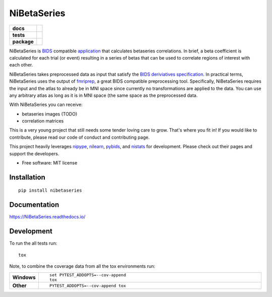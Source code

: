 ============
NiBetaSeries
============

.. start-badges

.. list-table::
    :stub-columns: 1

    * - docs
      - |docs|
    * - tests
      - | |travis|
        | |codecov|
    * - package
      - | |version| |wheel| |supported-versions| |supported-implementations|
        | |commits-since|

.. |docs| image:: https://readthedocs.org/projects/nibetaseries/badge/?version=latest
    :alt: Documentation Status
    :target: https://nibetaseries.readthedocs.io/en/latest/?badge=latest
    

.. |travis| image:: https://travis-ci.org/HBClab/NiBetaSeries.svg?branch=master
    :alt: Travis-CI Build Status
    :target: https://travis-ci.org/HBClab/NiBetaSeries

.. |codecov| image:: https://codecov.io/github/HBClab/NiBetaSeries/coverage.svg?branch=master
    :alt: Coverage Status
    :target: https://codecov.io/github/HBClab/NiBetaSeries

.. |version| image:: https://img.shields.io/pypi/v/nibetaseries.svg
    :alt: PyPI Package latest release
    :target: https://pypi.python.org/pypi/nibetaseries

.. |commits-since| image:: https://img.shields.io/github/commits-since/HBClab/NiBetaSeries/v0.1.0.svg
    :alt: Commits since latest release
    :target: https://github.com/HBClab/NiBetaSeries/compare/v0.1.0...master

.. |wheel| image:: https://img.shields.io/pypi/wheel/nibetaseries.svg
    :alt: PyPI Wheel
    :target: https://pypi.python.org/pypi/nibetaseries

.. |supported-versions| image:: https://img.shields.io/pypi/pyversions/nibetaseries.svg
    :alt: Supported versions
    :target: https://pypi.python.org/pypi/nibetaseries

.. |supported-implementations| image:: https://img.shields.io/pypi/implementation/nibetaseries.svg
    :alt: Supported implementations
    :target: https://pypi.python.org/pypi/nibetaseries


.. end-badges

NiBetaSeries is `BIDS <http://bids.neuroimaging.io/>`_ compatible `application <https://bids-apps.neuroimaging.io/>`_
that calculates betaseries correlations.
In brief, a beta coefficient is calculated for each trial (or event) resulting in a series of betas
that can be used to correlate regions of interest with each other.

NiBetaSeries takes preprocessed data as input that satisfy the
`BIDS deriviatives specification <http://bit.ly/2vKeKcp>`_.
In practical terms, NiBetaSeries uses the output of `fmriprep <http://fmriprep.readthedocs.io/en/latest/>`_,
a great BIDS compatible preprocessing tool.
Specifically, NiBetaSeries requires the input and the atlas to already be in MNI space since currently no
transformations are applied to the data.
You can use any arbitrary atlas as long as it is in MNI space (the same space as the preprocessed data.

With NiBetaSeries you can receive:

* betaseries images (TODO)
* correlation matrices

This is a very young project that still needs some tender loving care to grow.
That's where you fit in!
If you would like to contribute, please read our code of conduct and contributing page.

This project heavily leverages `nipype <http://nipype.readthedocs.io/en/latest/>`_,
`nilearn <https://nilearn.github.io/>`_, `pybids <https://incf.github.io/pybids/>`_, and
`nistats <https://nistats.github.io/>`_ for development.
Please check out their pages and support the developers.


* Free software: MIT license

Installation
============

::

    pip install nibetaseries

Documentation
=============

https://NiBetaSeries.readthedocs.io/

Development
===========

To run the all tests run::

    tox

Note, to combine the coverage data from all the tox environments run:

.. list-table::
    :widths: 10 90
    :stub-columns: 1

    - - Windows
      - ::

            set PYTEST_ADDOPTS=--cov-append
            tox

    - - Other
      - ::

            PYTEST_ADDOPTS=--cov-append tox
